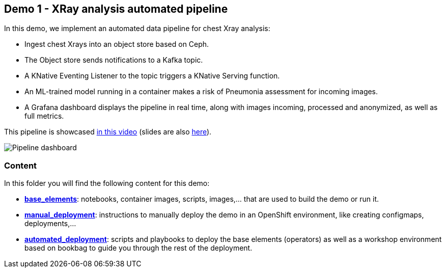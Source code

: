 == Demo 1 - XRay analysis automated pipeline

In this demo, we implement an automated data pipeline for chest Xray analysis:

* Ingest chest Xrays into an object store based on Ceph.
* The Object store sends notifications to a Kafka topic.
* A KNative Eventing Listener to the topic triggers a KNative Serving function.
* An ML-trained model running in a container makes a risk of Pneumonia assessment for incoming images.
* A Grafana dashboard displays the pipeline in real time, along with images incoming, processed and anonymized, as well as full metrics.

This pipeline is showcased link:https://www.youtube.com/watch?v=zja83FVsm14[in this video] (slides are also link:docs/Commons_Data_Science_Pipelines.pdf[here]).

image::docs/dashboard.png[Pipeline dashboard]

=== Content

In this folder you will find the following content for this demo:

* link:base_elements[*base_elements*]: notebooks, container images, scripts, images,... that are used to build the demo or run it.
* link:manual_deployment[*manual_deployment*]: instructions to manually deploy the demo in an OpenShift environment, like creating configmaps, deployments,...
* link:automated_deployment[*automated_deployment*]: scripts and playbooks to deploy the base elements (operators) as well as a workshop environment based on bookbag to guide you through the rest of the deployment.

